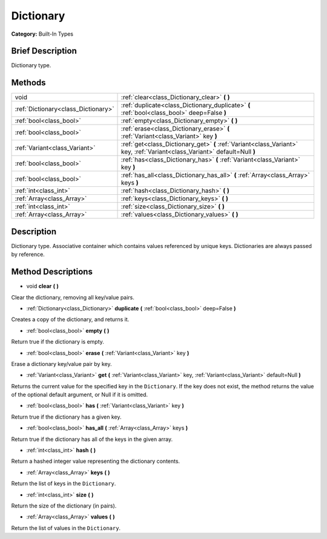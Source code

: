 .. Generated automatically by doc/tools/makerst.py in Godot's source tree.
.. DO NOT EDIT THIS FILE, but the Dictionary.xml source instead.
.. The source is found in doc/classes or modules/<name>/doc_classes.

.. _class_Dictionary:

Dictionary
==========

**Category:** Built-In Types

Brief Description
-----------------

Dictionary type.

Methods
-------

+--------------------------------------+----------------------------------------------------------------------------------------------------------------------------+
| void                                 | :ref:`clear<class_Dictionary_clear>` **(** **)**                                                                           |
+--------------------------------------+----------------------------------------------------------------------------------------------------------------------------+
| :ref:`Dictionary<class_Dictionary>`  | :ref:`duplicate<class_Dictionary_duplicate>` **(** :ref:`bool<class_bool>` deep=False **)**                                |
+--------------------------------------+----------------------------------------------------------------------------------------------------------------------------+
| :ref:`bool<class_bool>`              | :ref:`empty<class_Dictionary_empty>` **(** **)**                                                                           |
+--------------------------------------+----------------------------------------------------------------------------------------------------------------------------+
| :ref:`bool<class_bool>`              | :ref:`erase<class_Dictionary_erase>` **(** :ref:`Variant<class_Variant>` key **)**                                         |
+--------------------------------------+----------------------------------------------------------------------------------------------------------------------------+
| :ref:`Variant<class_Variant>`        | :ref:`get<class_Dictionary_get>` **(** :ref:`Variant<class_Variant>` key, :ref:`Variant<class_Variant>` default=Null **)** |
+--------------------------------------+----------------------------------------------------------------------------------------------------------------------------+
| :ref:`bool<class_bool>`              | :ref:`has<class_Dictionary_has>` **(** :ref:`Variant<class_Variant>` key **)**                                             |
+--------------------------------------+----------------------------------------------------------------------------------------------------------------------------+
| :ref:`bool<class_bool>`              | :ref:`has_all<class_Dictionary_has_all>` **(** :ref:`Array<class_Array>` keys **)**                                        |
+--------------------------------------+----------------------------------------------------------------------------------------------------------------------------+
| :ref:`int<class_int>`                | :ref:`hash<class_Dictionary_hash>` **(** **)**                                                                             |
+--------------------------------------+----------------------------------------------------------------------------------------------------------------------------+
| :ref:`Array<class_Array>`            | :ref:`keys<class_Dictionary_keys>` **(** **)**                                                                             |
+--------------------------------------+----------------------------------------------------------------------------------------------------------------------------+
| :ref:`int<class_int>`                | :ref:`size<class_Dictionary_size>` **(** **)**                                                                             |
+--------------------------------------+----------------------------------------------------------------------------------------------------------------------------+
| :ref:`Array<class_Array>`            | :ref:`values<class_Dictionary_values>` **(** **)**                                                                         |
+--------------------------------------+----------------------------------------------------------------------------------------------------------------------------+

Description
-----------

Dictionary type. Associative container which contains values referenced by unique keys. Dictionaries are always passed by reference.

Method Descriptions
-------------------

.. _class_Dictionary_clear:

- void **clear** **(** **)**

Clear the dictionary, removing all key/value pairs.

.. _class_Dictionary_duplicate:

- :ref:`Dictionary<class_Dictionary>` **duplicate** **(** :ref:`bool<class_bool>` deep=False **)**

Creates a copy of the dictionary, and returns it.

.. _class_Dictionary_empty:

- :ref:`bool<class_bool>` **empty** **(** **)**

Return true if the dictionary is empty.

.. _class_Dictionary_erase:

- :ref:`bool<class_bool>` **erase** **(** :ref:`Variant<class_Variant>` key **)**

Erase a dictionary key/value pair by key.

.. _class_Dictionary_get:

- :ref:`Variant<class_Variant>` **get** **(** :ref:`Variant<class_Variant>` key, :ref:`Variant<class_Variant>` default=Null **)**

Returns the current value for the specified key in the ``Dictionary``. If the key does not exist, the method returns the value of the optional default argument, or Null if it is omitted.

.. _class_Dictionary_has:

- :ref:`bool<class_bool>` **has** **(** :ref:`Variant<class_Variant>` key **)**

Return true if the dictionary has a given key.

.. _class_Dictionary_has_all:

- :ref:`bool<class_bool>` **has_all** **(** :ref:`Array<class_Array>` keys **)**

Return true if the dictionary has all of the keys in the given array.

.. _class_Dictionary_hash:

- :ref:`int<class_int>` **hash** **(** **)**

Return a hashed integer value representing the dictionary contents.

.. _class_Dictionary_keys:

- :ref:`Array<class_Array>` **keys** **(** **)**

Return the list of keys in the ``Dictionary``.

.. _class_Dictionary_size:

- :ref:`int<class_int>` **size** **(** **)**

Return the size of the dictionary (in pairs).

.. _class_Dictionary_values:

- :ref:`Array<class_Array>` **values** **(** **)**

Return the list of values in the ``Dictionary``.

